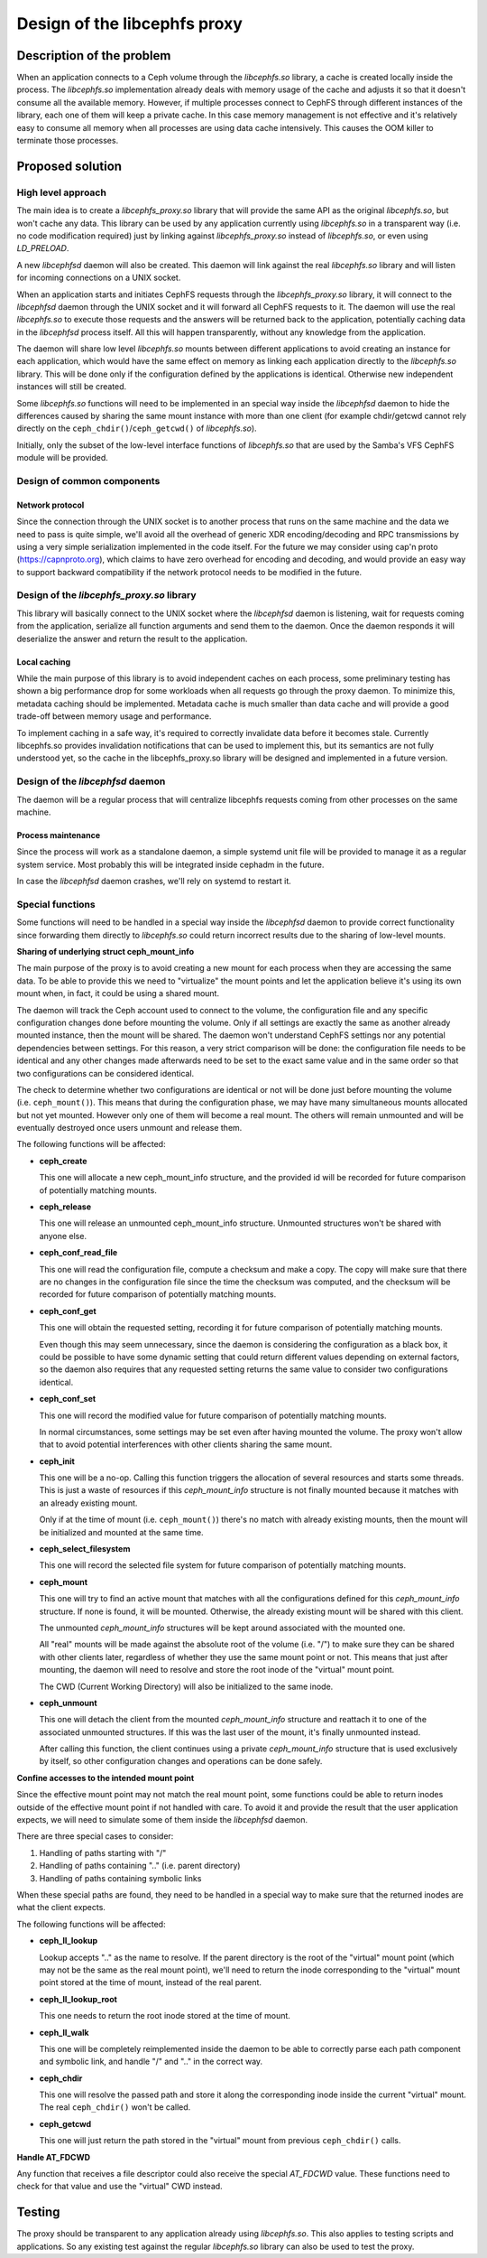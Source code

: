 Design of the libcephfs proxy
=============================

Description of the problem
--------------------------

When an application connects to a Ceph volume through the *libcephfs.so*
library, a cache is created locally inside the process. The *libcephfs.so*
implementation already deals with memory usage of the cache and adjusts it so
that it doesn't consume all the available memory. However, if multiple
processes connect to CephFS through different instances of the library, each
one of them will keep a private cache. In this case memory management is not
effective and it's relatively easy to consume all memory when all processes are
using data cache intensively. This causes the OOM killer to terminate those
processes.

Proposed solution
-----------------

High level approach
^^^^^^^^^^^^^^^^^^^

The main idea is to create a *libcephfs_proxy.so* library that will provide the
same API as the original *libcephfs.so*, but won't cache any data. This library
can be used by any application currently using *libcephfs.so* in a transparent
way (i.e. no code modification required) just by linking against
*libcephfs_proxy.so* instead of *libcephfs.so*, or even using *LD_PRELOAD*.

A new *libcephfsd* daemon will also be created. This daemon will link against
the real *libcephfs.so* library and will listen for incoming connections on a
UNIX socket.

When an application starts and initiates CephFS requests through the
*libcephfs_proxy.so* library, it will connect to the *libcephfsd* daemon
through the UNIX socket and it will forward all CephFS requests to it. The
daemon will use the real *libcephfs.so* to execute those requests and the
answers will be returned back to the application, potentially caching data in
the *libcephfsd* process itself. All this will happen transparently, without
any knowledge from the application.

The daemon will share low level *libcephfs.so* mounts between different
applications to avoid creating an instance for each application, which would
have the same effect on memory as linking each application directly to the
*libcephfs.so* library. This will be done only if the configuration defined by
the applications is identical. Otherwise new independent instances will still
be created.

Some *libcephfs.so* functions will need to be implemented in an special way
inside the *libcephfsd* daemon to hide the differences caused by sharing the
same mount instance with more than one client (for example chdir/getcwd cannot
rely directly on the ``ceph_chdir()``/``ceph_getcwd()`` of *libcephfs.so*).

Initially, only the subset of the low-level interface functions of
*libcephfs.so* that are used by the Samba's VFS CephFS module will be provided.

Design of common components
^^^^^^^^^^^^^^^^^^^^^^^^^^^

Network protocol
""""""""""""""""

Since the connection through the UNIX socket is to another process that runs on
the same machine and the data we need to pass is quite simple, we'll avoid all
the overhead of generic XDR encoding/decoding and RPC transmissions by using a
very simple serialization implemented in the code itself. For the future we may
consider using cap'n proto (https://capnproto.org), which claims to have zero
overhead for encoding and decoding, and would provide an easy way to support
backward compatibility if the network protocol needs to be modified in the
future.

Design of the *libcephfs_proxy.so* library
^^^^^^^^^^^^^^^^^^^^^^^^^^^^^^^^^^^^^^^^^^

This library will basically connect to the UNIX socket where the *libcephfsd*
daemon is listening, wait for requests coming from the application, serialize
all function arguments and send them to the daemon. Once the daemon responds it
will deserialize the answer and return the result to the application.

Local caching
"""""""""""""

While the main purpose of this library is to avoid independent caches on each
process, some preliminary testing has shown a big performance drop for some
workloads when all requests go through the proxy daemon. To minimize this,
metadata caching should be implemented. Metadata cache is much smaller than
data cache and will provide a good trade-off between memory usage and
performance.

To implement caching in a safe way, it's required to correctly invalidate data
before it becomes stale. Currently libcephfs.so provides invalidation
notifications that can be used to implement this, but its semantics are not
fully understood yet, so the cache in the libcephfs_proxy.so library will be
designed and implemented in a future version.


Design of the *libcephfsd* daemon
^^^^^^^^^^^^^^^^^^^^^^^^^^^^^^^^^

The daemon will be a regular process that will centralize libcephfs requests
coming from other processes on the same machine.

Process maintenance
"""""""""""""""""""

Since the process will work as a standalone daemon, a simple systemd unit file
will be provided to manage it as a regular system service. Most probably this
will be integrated inside cephadm in the future.

In case the *libcephfsd* daemon crashes, we'll rely on systemd to restart it.


Special functions
^^^^^^^^^^^^^^^^^

Some functions will need to be handled in a special way inside the *libcephfsd*
daemon to provide correct functionality since forwarding them directly to
*libcephfs.so* could return incorrect results due to the sharing of low-level
mounts.

**Sharing of underlying struct ceph_mount_info**

The main purpose of the proxy is to avoid creating a new mount for each process
when they are accessing the same data. To be able to provide this we need to
"virtualize" the mount points and let the application believe it's using its
own mount when, in fact, it could be using a shared mount.

The daemon will track the Ceph account used to connect to the volume, the
configuration file and any specific configuration changes done before mounting
the volume. Only if all settings are exactly the same as another already
mounted instance, then the mount will be shared. The daemon won't understand
CephFS settings nor any potential dependencies between settings. For this
reason, a very strict comparison will be done: the configuration file needs to
be identical and any other changes made afterwards need to be set to the exact
same value and in the same order so that two configurations can be considered
identical.

The check to determine whether two configurations are identical or not will be
done just before mounting the volume (i.e. ``ceph_mount()``). This means that
during the configuration phase, we may have many simultaneous mounts allocated
but not yet mounted. However only one of them will become a real mount. The
others will remain unmounted and will be eventually destroyed once users
unmount and release them.

The following functions will be affected:

* **ceph_create**

  This one will allocate a new ceph_mount_info structure, and the provided id
  will be recorded for future comparison of potentially matching mounts.

* **ceph_release**

  This one will release an unmounted ceph_mount_info structure. Unmounted
  structures won't be shared with anyone else.

* **ceph_conf_read_file**

  This one will read the configuration file, compute a checksum and make a
  copy. The copy will make sure that there are no changes in the configuration
  file since the time the checksum was computed, and the checksum will be
  recorded for future comparison of potentially matching mounts.

* **ceph_conf_get**

  This one will obtain the requested setting, recording it for future
  comparison of potentially matching mounts.

  Even though this may seem unnecessary, since the daemon is considering the
  configuration as a black box, it could be possible to have some dynamic
  setting that could return different values depending on external factors, so
  the daemon also requires that any requested setting returns the same value to
  consider two configurations identical.

* **ceph_conf_set**

  This one will record the modified value for future comparison of potentially
  matching mounts.

  In normal circumstances, some settings may be set even after having mounted
  the volume. The proxy won't allow that to avoid potential interferences with
  other clients sharing the same mount.

* **ceph_init**

  This one will be a no-op. Calling this function triggers the allocation of
  several resources and starts some threads. This is just a waste of resources
  if this *ceph_mount_info* structure is not finally mounted because it matches
  with an already existing mount.

  Only if at the time of mount (i.e. ``ceph_mount()``) there's no match with
  already existing mounts, then the mount will be initialized and mounted at
  the same time.

* **ceph_select_filesystem**

  This one will record the selected file system for future comparison of
  potentially matching mounts.

* **ceph_mount**

  This one will try to find an active mount that matches with all the
  configurations defined for this *ceph_mount_info* structure. If none is
  found, it will be mounted. Otherwise, the already existing mount will be
  shared with this client.

  The unmounted *ceph_mount_info* structures will be kept around associated
  with the mounted one.

  All "real" mounts will be made against the absolute root of the volume
  (i.e. "/") to make sure they can be shared with other clients later,
  regardless of whether they use the same mount point or not. This means that
  just after mounting, the daemon will need to resolve and store the root inode
  of the "virtual" mount point.

  The CWD (Current Working Directory) will also be initialized to the same
  inode.

* **ceph_unmount**

  This one will detach the client from the mounted *ceph_mount_info* structure
  and reattach it to one of the associated unmounted structures. If this was
  the last user of the mount, it's finally unmounted instead.

  After calling this function, the client continues using a private
  *ceph_mount_info* structure that is used exclusively by itself, so other
  configuration changes and operations can be done safely.

**Confine accesses to the intended mount point**

Since the effective mount point may not match the real mount point, some
functions could be able to return inodes outside of the effective mount point
if not handled with care. To avoid it and provide the result that the user
application expects, we will need to simulate some of them inside the
*libcephfsd* daemon.

There are three special cases to consider:

1. Handling of paths starting with "/"
2. Handling of paths containing ".." (i.e. parent directory)
3. Handling of paths containing symbolic links

When these special paths are found, they need to be handled in a special way to
make sure that the returned inodes are what the client expects.

The following functions will be affected:

* **ceph_ll_lookup**

  Lookup accepts ".." as the name to resolve. If the parent directory is the
  root of the "virtual" mount point (which may not be the same as the real
  mount point), we'll need to return the inode corresponding to the "virtual"
  mount point stored at the time of mount, instead of the real parent.

* **ceph_ll_lookup_root**

  This one needs to return the root inode stored at the time of mount.

* **ceph_ll_walk**

  This one will be completely reimplemented inside the daemon to be able to
  correctly parse each path component and symbolic link, and handle "/" and
  ".." in the correct way.

* **ceph_chdir**

  This one will resolve the passed path and store it along the corresponding
  inode inside the current "virtual" mount. The real ``ceph_chdir()`` won't be
  called.

* **ceph_getcwd**

  This one will just return the path stored in the "virtual" mount from
  previous ``ceph_chdir()`` calls.

**Handle AT_FDCWD**

Any function that receives a file descriptor could also receive the special
*AT_FDCWD* value. These functions need to check for that value and use the
"virtual" CWD instead.

Testing
-------

The proxy should be transparent to any application already using
*libcephfs.so*. This also applies to testing scripts and applications. So any
existing test against the regular *libcephfs.so* library can also be used to
test the proxy.

